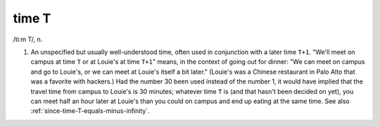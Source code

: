 .. _time-T:

============================================================
time T
============================================================

/ti:m T/, n\.

1.
   An unspecified but usually well-understood time, often used in conjunction with a later time ``T+1``\.
   "We'll meet on campus at time ``T`` or at Louie's at time ``T+1``\" means, in the context of going out for dinner: "We can meet on campus and go to Louie's, or we can meet at Louie's itself a bit later."
   (Louie's was a Chinese restaurant in Palo Alto that was a favorite with hackers.)
   Had the number 30 been used instead of the number 1, it would have implied that the travel time from campus to Louie's is 30 minutes; whatever time ``T`` is (and that hasn't been decided on yet), you can meet half an hour later at Louie's than you could on campus and end up eating at the same time.
   See also :ref:`since-time-T-equals-minus-infinity`\.

